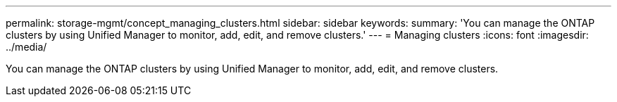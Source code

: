 ---
permalink: storage-mgmt/concept_managing_clusters.html
sidebar: sidebar
keywords: 
summary: 'You can manage the ONTAP clusters by using Unified Manager to monitor, add, edit, and remove clusters.'
---
= Managing clusters
:icons: font
:imagesdir: ../media/

[.lead]
You can manage the ONTAP clusters by using Unified Manager to monitor, add, edit, and remove clusters.
